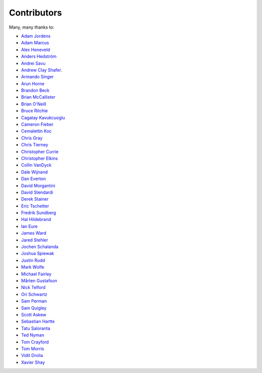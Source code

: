 .. _about-contributors:

############
Contributors
############

Many, many thanks to:

* `Adam Jordens <https://github.com/ajordens>`_
* `Adam Marcus <https://github.com/marcua>`_
* `Alex Heneveld <https://github.com/ahgittin>`_
* `Anders Hedström <https://github.com/andershedstrom>`_
* `Andrei Savu <https://github.com/andreisavu>`_
* `Andrew Clay Shafer <https://github.com/littleidea>`_.
* `Armando Singer <https://github.com/asinger>`_
* `Arun Horne <https://github.com/arunh>`_
* `Brandon Beck <https://github.com/bbeck>`_
* `Brian McCallister <https://github.com/brianm>`_
* `Brian O'Neill <https://github.com/boneill42>`_
* `Bruce Ritchie <https://github.com/Omega359>`_
* `Cagatay Kavukcuoglu <https://github.com/tinkerware>`_
* `Cameron Fieber <https://github.com/cfieber>`_
* `Cemalettin Koc <https://github.com/Cemo>`_
* `Chris Gray <https://github.com/chrisgray>`_
* `Chris Tierney <https://github.com/christierney>`_
* `Christopher Currie <https://github.com/christophercurrie>`_
* `Christopher Elkins <https://github.com/celkins>`_
* `Collin VanDyck <https://github.com/collinvandyck>`_
* `Dale Wijnand <https://github.com/dwijnand>`_
* `Dan Everton <https://github.com/deverton>`_
* `David Morgantini <https://github.com/dmorgantini>`_
* `David Stendardi <https://github.com/dstendardi>`_
* `Derek Stainer <https://github.com/dstainer>`_
* `Eric Tschetter <https://github.com/metamx>`_
* `Fredrik Sundberg <https://github.com/KingBuzzer>`_
* `Hal Hildebrand <https://github.com/Hellblazer>`_
* `Ian Eure <https://github.com/ieure>`_
* `James Ward <https://github.com/jamesward>`_
* `Jared Stehler <https://github.com/cengageng>`_
* `Jochen Schalanda <https://github.com/joschi>`_
* `Joshua Spiewak <https://github.com/jspiewak>`_
* `Justin Rudd <https://github.com/seagecko>`_
* `Mark Wolfe <https://github.com/wolfeidau>`_
* `Michael Fairley <https://github.com/michaelfairley>`_
* `Mårten Gustafson <https://github.com/chids>`_
* `Nick Telford <https://github.com/nicktelford>`_
* `Ori Schwartz <https://github.com/fleaflicker>`_
* `Sam Perman <https://github.com/samperman>`_
* `Sam Quigley <https://github.com/emerose>`_
* `Scott Askew <https://github.com/scottfromsf>`_
* `Sebastian Hartte <https://github.com/shartte>`_
* `Tatu Saloranta <https://github.com/cowtowncoder>`_
* `Ted Nyman <https://github.com/tnm>`_
* `Tom Crayford <https://github.com/tcrayford>`_
* `Tom Morris <https://github.com/tommorris>`_
* `Vidit Drolia <https://github.com/vdrolia>`_
* `Xavier Shay <https://github.com/xaviershay>`_
